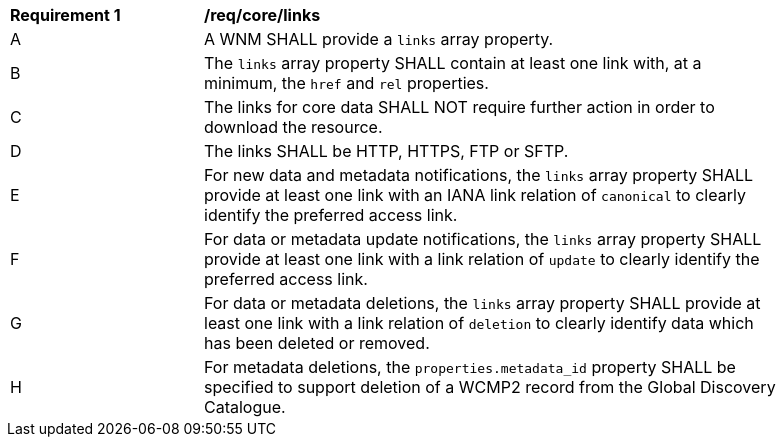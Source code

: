 [[req_core_links]]
[width="90%",cols="2,6a"]
|===
^|*Requirement {counter:req-id}* |*/req/core/links*
^|A |A WNM SHALL provide a `+links+` array property.
^|B |The `+links+` array property SHALL contain at least one link with, at a minimum, the `+href+` and `+rel+` properties.
^|C |The links for core data SHALL NOT require further action in order to download the resource.
^|D |The links SHALL be HTTP, HTTPS, FTP or SFTP.
^|E |For new data and metadata notifications, the `+links+` array property SHALL provide at least one link with an IANA link relation of `canonical` to clearly identify the preferred access link.
^|F |For data or metadata update notifications, the `+links+` array property SHALL provide at least one link with a link relation of `update` to clearly identify the preferred access link.
^|G |For data or metadata deletions, the `+links+` array property SHALL provide at least one link with a link relation of `deletion` to clearly identify data which has been deleted or removed.
^|H |For metadata deletions, the `properties.metadata_id` property SHALL be specified to support deletion of a WCMP2 record from the Global Discovery Catalogue.
|===
